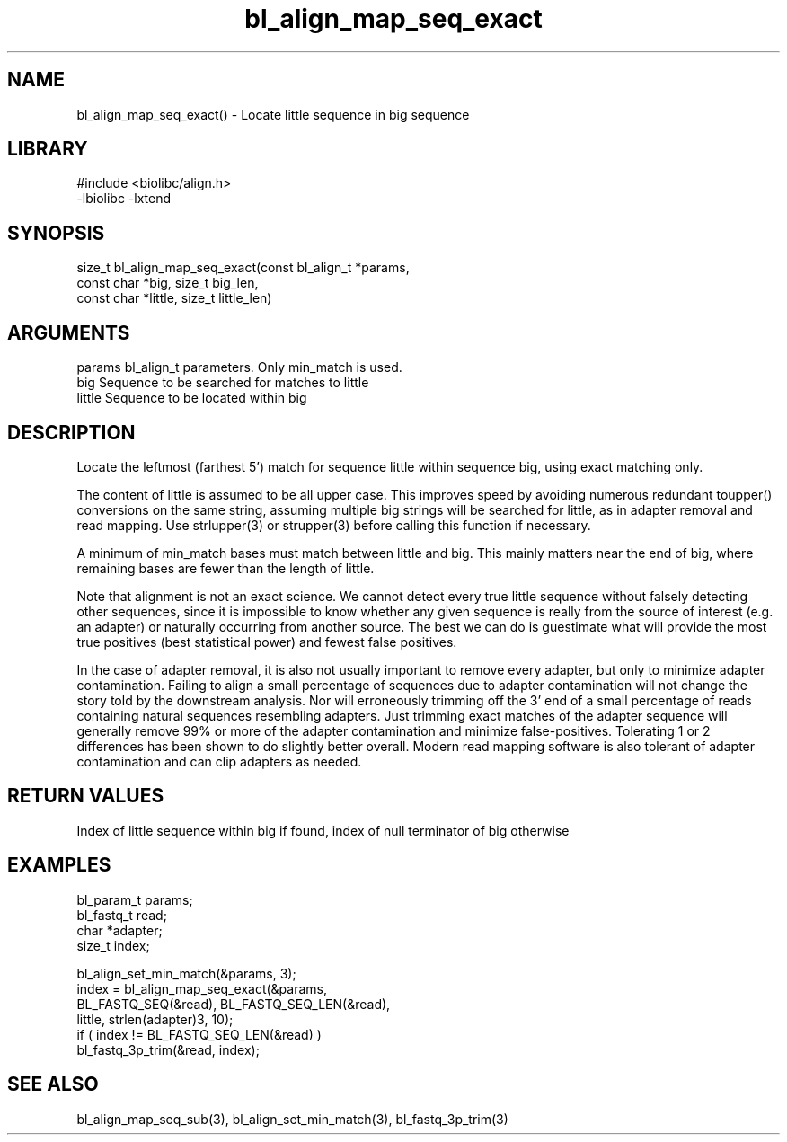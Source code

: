 \" Generated by c2man from bl_align_map_seq_exact.c
.TH bl_align_map_seq_exact 3

.SH NAME
bl_align_map_seq_exact() - Locate little sequence in big sequence

.SH LIBRARY
\" Indicate #includes, library name, -L and -l flags
.nf
.na
#include <biolibc/align.h>
-lbiolibc -lxtend
.ad
.fi

\" Convention:
\" Underline anything that is typed verbatim - commands, etc.
.SH SYNOPSIS
.nf
.na
size_t  bl_align_map_seq_exact(const bl_align_t *params,
const char *big, size_t big_len,
const char *little, size_t little_len)
.ad
.fi

.SH ARGUMENTS
.nf
.na
params      bl_align_t parameters.  Only min_match is used.
big         Sequence to be searched for matches to little
little      Sequence to be located within big
.ad
.fi

.SH DESCRIPTION

Locate the leftmost (farthest 5') match for sequence little within
sequence big, using exact matching only.

The content of little is assumed to be all upper case.  This
improves speed by avoiding numerous redundant toupper()
conversions on the same string, assuming multiple big strings will
be searched for little, as in adapter removal and read mapping.
Use strlupper(3) or strupper(3) before calling this function if
necessary.

A minimum of min_match bases must match between little and
big.  This mainly matters near the end of big, where
remaining bases are fewer than the length of little.

Note that alignment is not an exact science.  We cannot detect every
true little sequence without falsely detecting other sequences, since
it is impossible to know whether any given sequence is really from
the source of interest (e.g. an adapter) or naturally
occurring from another source.  The best we can do is guestimate
what will provide the most true positives (best statistical power)
and fewest false positives.

In the case of adapter removal,
it is also not usually important to remove every adapter, but only to
minimize adapter contamination.  Failing to align a small percentage
of sequences due to adapter contamination will not change the story
told by the downstream analysis.  Nor will erroneously trimming off
the 3' end of a small percentage of reads containing natural
sequences resembling adapters.  Just trimming exact matches of
the adapter sequence will generally remove 99% or more of the
adapter contamination and minimize false-positives.  Tolerating
1 or 2 differences has been shown to do slightly better overall.
Modern read mapping software is also tolerant of adapter
contamination and can clip adapters as needed.

.SH RETURN VALUES

Index of little sequence within big if found, index of null
terminator of big otherwise

.SH EXAMPLES
.nf
.na

bl_param_t  params;
bl_fastq_t  read;
char        *adapter;
size_t      index;

bl_align_set_min_match(&params, 3);
index = bl_align_map_seq_exact(&params,
    BL_FASTQ_SEQ(&read), BL_FASTQ_SEQ_LEN(&read),
    little, strlen(adapter)3, 10);
if ( index != BL_FASTQ_SEQ_LEN(&read) )
    bl_fastq_3p_trim(&read, index);
.ad
.fi

.SH SEE ALSO

bl_align_map_seq_sub(3), bl_align_set_min_match(3),
bl_fastq_3p_trim(3)

